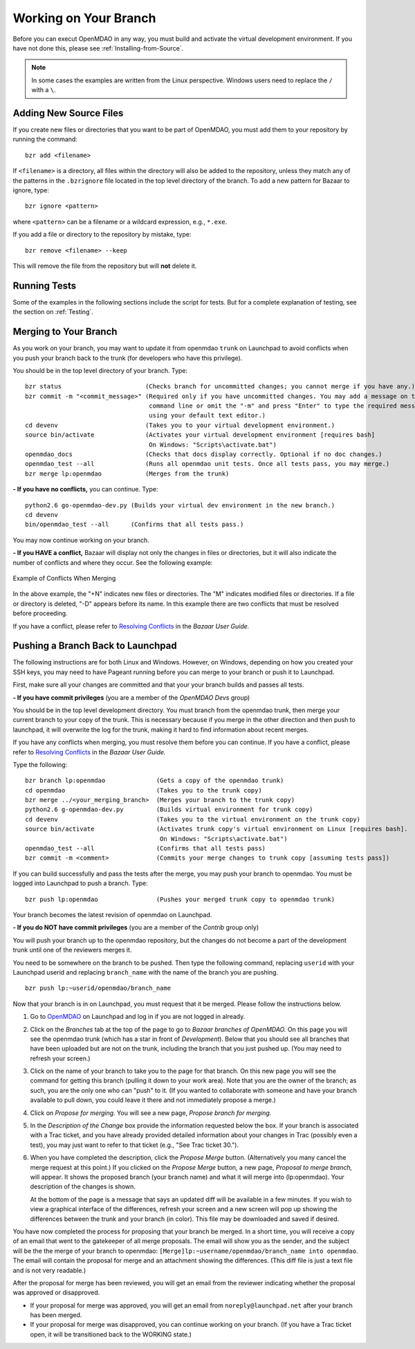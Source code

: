 .. index:: branch; working on

.. _Working-on-Your-Branch:

Working on Your Branch
======================

Before you can execut OpenMDAO in any way, you must build and activate the virtual development
environment. If you have not done this, please see :ref:`Installing-from-Source`.


.. note::  In some cases the examples are written from the Linux perspective. Windows users
   need to replace the ``/`` with a ``\``.

.. index:: pair: source code; editing and debugging
.. index:: pair: source files; adding

Adding New Source Files
-----------------------

If you create new files or directories that you want to be part of OpenMDAO, you
must add them to your repository by running the command:

::

   bzr add <filename>
        
If ``<filename>`` is a directory, all files within the directory will also be
added to the repository, unless they match any of the patterns in the
``.bzrignore`` file located in the top level directory of the branch.  To add a
new pattern for Bazaar to ignore, type:

::

   bzr ignore <pattern>
   
where ``<pattern>`` can be a filename or a wildcard expression, e.g., ``*.exe``.


If you add a file or directory to the repository by mistake, type:

::

   bzr remove <filename> --keep
   
This will remove the file from the repository but will **not** delete it.


Running Tests
-------------

Some of the examples in the following sections include the script for tests. But for a complete
explanation of testing, see the section on :ref:`Testing`.

.. _Merging-to-Your-Branch:

Merging to Your Branch
-----------------------

As you work on your branch, you may want to update it from openmdao ``trunk`` on
Launchpad to avoid conflicts when you push your branch back to the trunk (for
developers who have this privilege). 

You should be in the top level directory of your branch. Type:

::

  bzr status                       (Checks branch for uncommitted changes; you cannot merge if you have any.) 
  bzr commit -m "<commit_message>" (Required only if you have uncommitted changes. You may add a message on the
				    command line or omit the "-m" and press "Enter" to type the required message
				    using your default text editor.) 				   
  cd devenv                        (Takes you to your virtual development environment.) 
  source bin/activate              (Activates your virtual development environment [requires bash]
                                    On Windows: "Scripts\activate.bat")
  openmdao_docs                    (Checks that docs display correctly. Optional if no doc changes.)
  openmdao_test --all              (Runs all openmdao unit tests. Once all tests pass, you may merge.) 
  bzr merge lp:openmdao            (Merges from the trunk)

**- If you have no conflicts,** you can continue. Type:

::

  python2.6 go-openmdao-dev.py (Builds your virtual dev environment in the new branch.)
  cd devenv
  bin/openmdao_test --all      (Confirms that all tests pass.)
  
You may now continue working on your branch.


.. _if-you-have-a-conflict:

**- If you HAVE a conflict,** Bazaar will display not only the changes in files or directories, but it will 
also indicate the number of conflicts and where they occur. See the following example:


.. figure:: ../images/quick-ref/merge_conflict.png
   :align: center
   
   Example of Conflicts When Merging


In the above example, the "+N" indicates new files or directories. The "M" indicates modified files or directories.
If a file or directory is deleted, "-D" appears before its name. In this example there are two conflicts that must
be resolved before proceeding. 

If you have a conflict, please refer to `Resolving Conflicts <http://doc.bazaar.canonical.com/bzr.2.1/en/user-guide/resolving_conflicts.html>`_ in
the *Bazaar User Guide.*


.. index:: branch; pushing to Launchpad

.. _Pushing-a-Branch-Back-to-Launchpad:

Pushing a Branch Back to Launchpad
-----------------------------------

The following instructions are for both Linux and Windows. However, on Windows, depending on how you created
your SSH keys, you may need to have Pageant running before you can merge to your branch or push it to
Launchpad. 

First, make sure all your changes are committed and that your your branch builds and passes all tests. 

**- If you have commit privileges** (you are a member of the *OpenMDAO Devs* group)

You should be in the top level development directory. You must branch from the openmdao trunk,
then merge your current branch to your copy of the trunk. This is necessary because if you merge in
the other direction and then push to launchpad, it will overwrite the log for the trunk, making it
hard to find information about recent merges. 

If you have any conflicts when merging, you must resolve them before you can continue. If you have a
conflict, please refer to `Resolving Conflicts
<http://doc.bazaar.canonical.com/bzr.2.1/en/user-guide/resolving_conflicts.html>`_ in the *Bazaar
User Guide.* 

Type the following:

:: 
  
  bzr branch lp:openmdao              (Gets a copy of the openmdao trunk)
  cd openmdao                         (Takes you to the trunk copy)
  bzr merge ../<your_merging_branch>  (Merges your branch to the trunk copy)
  python2.6 g-openmdao-dev.py         (Builds virtual environment for trunk copy)
  cd devenv                           (Takes you to the virtual environment on the trunk copy)
  source bin/activate                 (Activates trunk copy's virtual environment on Linux [requires bash]. 
                                       On Windows: "Scripts\activate.bat")
  openmdao_test --all                 (Confirms that all tests pass)
  bzr commit -m <comment>             (Commits your merge changes to trunk copy [assuming tests pass])
  
If you can build successfully and pass the tests after the merge, you may push your branch to openmdao. 
You must be logged into Launchpad to push a branch. Type:

::
  
  bzr push lp:openmdao                (Pushes your merged trunk copy to openmdao trunk)

Your branch becomes the latest revision of openmdao on Launchpad.


**- If you do NOT have commit privileges** (you are a member of the *Contrib* group only)

You will push your branch up to the openmdao repository, but the changes do not become a part of the
development trunk until one of the reviewers merges it. 

You need to be somewhere on the branch to be pushed. Then type the following command, replacing ``userid``
with your Launchpad userid and replacing ``branch_name`` with the name of the branch you are pushing.

::

  bzr push lp:~userid/openmdao/branch_name 

Now that your branch is in on Launchpad, you must request that it be merged. Please follow the
instructions below.

1. Go to `OpenMDAO <https://launchpad.net/openmdao>`_ on Launchpad and log in if you are not logged in
   already.

2. Click on the *Branches* tab at the top of the page to go to *Bazaar branches of OpenMDAO.* On this page
   you will see the openmdao trunk (which has a star in front of *Development*). Below that you should see
   all branches that have been uploaded but are not on the trunk, including the branch that you just pushed
   up. (You may need to refresh your screen.)

3. Click on the name of your branch to take you to the page for that branch. On this new page you will see the
   command for getting this branch (pulling it down to your work area). Note that you are the owner of the
   branch; as such, you are the only one who can "push" to it. (If you wanted to collaborate with someone and
   have your branch available to pull down, you could leave it there and not immediately propose a
   merge.)

4. Click on *Propose for merging.* You will see a new page, *Propose branch for merging.*

5. In the *Description of the Change* box provide the information requested below the box. If your branch is
   associated with a Trac ticket, and you have already provided detailed information about your changes in Trac
   (possibly even a test), you may just want to refer to that ticket (e.g., "See Trac ticket 30."). 

6. When you have completed the description, click the *Propose Merge* button. (Alternatively you many cancel the
   merge request at this point.) If you clicked on the *Propose Merge* button, a new page, *Proposal to merge
   branch,* will appear. It shows the proposed branch (your branch name) and what it will merge into
   (lp:openmdao). Your description of the changes is shown. 
   
   At the bottom of the page is a message that says an updated diff will be available in a few minutes. If you
   wish to view a graphical interface of the differences, refresh your screen and a new screen will pop up
   showing the differences between the trunk and your branch (in color). This file may be downloaded and saved if
   desired.

You have now completed the process for proposing that your branch be merged. In a short time, you will receive a
copy of an email that went to the gatekeeper of all merge proposals. The email will show you as the sender, and the
subject will be the the merge of your branch to openmdao:  ``[Merge]lp:~username/openmdao/branch_name into
openmdao``. The email will contain the proposal for merge and an attachment showing the differences.
(This diff file is just a text file and is not very readable.)

After the proposal for merge has been reviewed, you will get an email from the reviewer indicating whether the
proposal was approved or disapproved.

- If your proposal for merge was approved, you will get an email from ``noreply@launchpad.net`` after your branch
  has been merged. 

- If your proposal for merge was disapproved, you can continue working on your branch. (If you have a Trac
  ticket open, it will be transitioned back to the WORKING state.)



